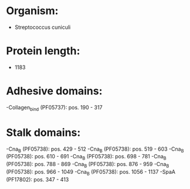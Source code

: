 * Organism:
- Streptococcus cuniculi
* Protein length:
- 1183
* Adhesive domains:
-Collagen_bind (PF05737): pos. 190 - 317
* Stalk domains:
-Cna_B (PF05738): pos. 429 - 512
-Cna_B (PF05738): pos. 519 - 603
-Cna_B (PF05738): pos. 610 - 691
-Cna_B (PF05738): pos. 698 - 781
-Cna_B (PF05738): pos. 788 - 869
-Cna_B (PF05738): pos. 876 - 959
-Cna_B (PF05738): pos. 966 - 1049
-Cna_B (PF05738): pos. 1056 - 1137
-SpaA (PF17802): pos. 347 - 413

